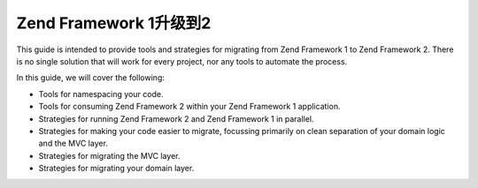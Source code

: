 .. _migration.overview:

Zend Framework 1升级到2
===============================

This guide is intended to provide tools and strategies for migrating from Zend
Framework 1 to Zend Framework 2. There is no single solution that will work for
every project, nor any tools to automate the process.

In this guide, we will cover the following:

* Tools for namespacing your code.
* Tools for consuming Zend Framework 2 within your Zend Framework 1 application.
* Strategies for running Zend Framework 2 and Zend Framework 1 in parallel.
* Strategies for making your code easier to migrate, focussing primarily on
  clean separation of your domain logic and the MVC layer.
* Strategies for migrating the MVC layer.
* Strategies for migrating your domain layer.

